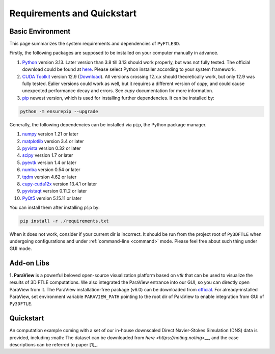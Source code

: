 .. _requirements:

Requirements and Quickstart
========================

Basic Environment
-----------------

This page summarizes the system requirements and dependencies of ``PyFTLE3D``.

Firstly, the following packages are supposed to be installed on your computer manually in advance.

1. `Python <https://www.python.org/>`__ version 3.13. Later version than 3.8 till 3.13 should work properly, but was not fully tested. The official download could be found at `here <https://www.python.org/downloads/release/python-3130/?featured_on=pythonbytes>`__. Please select Python installer according to your system framework.

2. `CUDA Toolkit <https://developer.nvidia.com/cuda-toolkit>`__ version 12.9 (`Download <https://developer.nvidia.com/cuda-toolkit-archive>`__). All versions crossing 12.x.x should theoretically work, but only 12.9 was fully tested. Ealier versions could work as well, but it requires a different version of `cupy`, and could cause unexpected performance decay and errors. See `cupy` documentation for more information.

3. `pip <https://pypi.org/project/pip/>`__ newest version, which is used for installing further dependencies. It can be installed by:

.. code-block::

  python -m ensurepip --upgrade

Generally, the following dependencies can be installed via ``pip``, the Python package manager.

1. `numpy <https://numpy.org>`__ version 1.21 or later  
2. `matplotlib <https://matplotlib.org>`__ version 3.4 or later  
3. `pyvista <https://pyvista.org>`__ version 0.32 or later  
4. `scipy <https://scipy.org>`__ version 1.7 or later  
5. `pyevtk <https://github.com/paulo-herrera/PyEVTK>`__ version 1.4 or later  
6. `numba <https://numba.pydata.org>`__ version 0.54 or later  
7. `tqdm <https://tqdm.github.io>`__ version 4.62 or later  
8. `cupy-cuda12x <https://pypi.org/project/cupy-cuda12x/>`__ version 13.4.1 or later
9. `pyvistaqt <https://github.com/pyvista/pyvistaqt>`__ version 0.11.2 or later  
10. `PyQt5 <https://riverbankcomputing.com/software/pyqt/intro>`__ version 5.15.11 or later  

You can install them after installing ``pip`` by:

.. code-block::

  pip install -r ./requirements.txt

When it does not work, consider if your current dir is incorrect. It should be run from the project root of ``Py3DFTLE`` when undergoing configurations and under :ref:`command-line <command>` mode. Please feel free about such thing under GUI mode.


Add-on Libs
-----------------
**1. ParaView** is a powerful beloved open-source visualization platform based on *vtk* that can be used to visualize the results of 3D FTLE computations. We also integrated the ParaView entrance into our GUI, so you can directly open ParaView from it.
The ParaView installation-free package (v6.0) can be downloaded from `official <https://www.paraview.org/paraview-downloads/download.php?submit=Download&version=v6.0&type=binary&os=Windows&downloadFile=ParaView-6.0.0-RC1-MPI-Windows-Python3.12-msvc2017-AMD64.zip>`__. 
For already-installed ParaView, set environment variable ``PARAVIEW_PATH`` pointing to the root dir of ParaView to enable integration from GUI of ``Py3DFTLE``.

Quickstart
-----------------
An computation example coming with a set of our in-house downscaled Direct Navier-Stokes Simulation (DNS) data is provided, including :math:
The dataset can be downloaded from `here <https://noting.noting>__`, and the case descriptions can be referred to paper [1]_.
